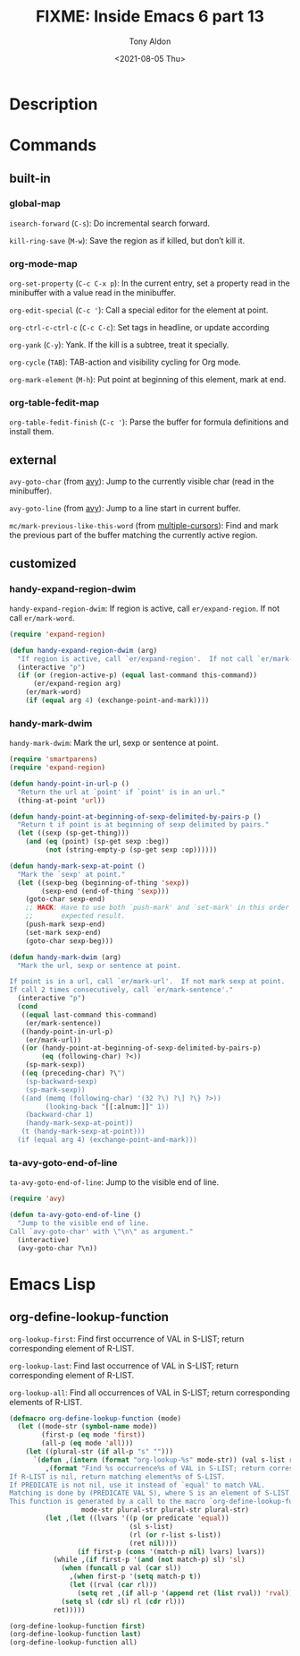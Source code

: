 #+TITLE: FIXME: Inside Emacs 6 part 13
#+AUTHOR: Tony Aldon
#+DATE: <2021-08-05 Thu>
#+PROPERTY: YOUTUBE_LINK  https://youtu.be/w3LbuI5naMI
#+PROPERTY: CONFIG_REPO   https://github.com/tonyaldon/emacs.d
#+PROPERTY: CONFIG_COMMIT 08912d6e6ef29158d1fa8ebbb98d90214ddc805e
#+PROPERTY: VIDEO_SCR_DIR ../src/inside-emacs-06-part-13/
#+TAGS: FIXME

* Description

* Commands
** built-in
*** global-map

~isearch-forward~ (~C-s~): Do incremental search forward.

~kill-ring-save~ (~M-w~): Save the region as if killed, but don’t kill
it.

*** org-mode-map

~org-set-property~ (~C-c C-x p~): In the current entry, set a property
read in the minibuffer with a value read in the minibuffer.

~org-edit-special~ (~C-c '~): Call a special editor for the element at
point.

~org-ctrl-c-ctrl-c~ (~C-c C-c~): Set tags in headline, or update according

~org-yank~ (~C-y~): Yank.  If the kill is a subtree, treat it specially.

~org-cycle~ (~TAB~): TAB-action and visibility cycling for Org mode.

~org-mark-element~ (~M-h~): Put point at beginning of this element, mark
at end.

*** org-table-fedit-map

~org-table-fedit-finish~ (~C-c '~): Parse the buffer for formula
definitions and install them.

** external

~avy-goto-char~ (from [[https://github.com/abo-abo/avy][avy]]): Jump to the currently visible char (read in
the minibuffer).

~avy-goto-line~ (from [[https://github.com/abo-abo/avy][avy]]): Jump to a line start in current buffer.

~mc/mark-previous-like-this-word~ (from [[https://github.com/magnars/multiple-cursors.el][multiple-cursors]]): Find and mark
the previous part of the buffer matching the currently active region.

** customized
*** handy-expand-region-dwim
~handy-expand-region-dwim~: If region is active, call
~er/expand-region~.  If not call ~er/mark-word~.

#+BEGIN_SRC emacs-lisp
(require 'expand-region)

(defun handy-expand-region-dwim (arg)
  "If region is active, call `er/expand-region'.  If not call `er/mark-word'."
  (interactive "p")
  (if (or (region-active-p) (equal last-command this-command))
      (er/expand-region arg)
    (er/mark-word)
    (if (equal arg 4) (exchange-point-and-mark))))
#+END_SRC

*** handy-mark-dwim
~handy-mark-dwim~: Mark the url, sexp or sentence at point.

#+BEGIN_SRC emacs-lisp
(require 'smartparens)
(require 'expand-region)

(defun handy-point-in-url-p ()
  "Return the url at `point' if `point' is in an url."
  (thing-at-point 'url))

(defun handy-point-at-beginning-of-sexp-delimited-by-pairs-p ()
  "Return t if point is at beginning of sexp delimited by pairs."
  (let ((sexp (sp-get-thing)))
    (and (eq (point) (sp-get sexp :beg))
         (not (string-empty-p (sp-get sexp :op))))))

(defun handy-mark-sexp-at-point ()
  "Mark the `sexp' at point."
  (let ((sexp-beg (beginning-of-thing 'sexp))
        (sexp-end (end-of-thing 'sexp)))
    (goto-char sexp-end)
    ;; HACK: Have to use both `push-mark' and `set-mark' in this order to
    ;;       expected result.
    (push-mark sexp-end)
    (set-mark sexp-end)
    (goto-char sexp-beg)))

(defun handy-mark-dwim (arg)
  "Mark the url, sexp or sentence at point.

If point is in a url, call `er/mark-url'.  If not mark sexp at point.
If call 2 times consecutively, call `er/mark-sentence'."
  (interactive "p")
  (cond
   ((equal last-command this-command)
    (er/mark-sentence))
   ((handy-point-in-url-p)
    (er/mark-url))
   ((or (handy-point-at-beginning-of-sexp-delimited-by-pairs-p)
        (eq (following-char) ?<))
    (sp-mark-sexp))
   ((eq (preceding-char) ?\")
    (sp-backward-sexp)
    (sp-mark-sexp))
   ((and (memq (following-char) '(32 ?\) ?\] ?\} ?>))
         (looking-back "[[:alnum:]]" 1))
    (backward-char 1)
    (handy-mark-sexp-at-point))
   (t (handy-mark-sexp-at-point)))
  (if (equal arg 4) (exchange-point-and-mark)))
#+END_SRC

*** ta-avy-goto-end-of-line
~ta-avy-goto-end-of-line~: Jump to the visible end of line.

#+BEGIN_SRC emacs-lisp
(require 'avy)

(defun ta-avy-goto-end-of-line ()
  "Jump to the visible end of line.
Call `avy-goto-char' with \"\n\" as argument."
  (interactive)
  (avy-goto-char ?\n))
#+END_SRC

* Emacs Lisp
** org-define-lookup-function
~org-lookup-first~: Find first occurrence of VAL in S-LIST; return
corresponding element of R-LIST.

~org-lookup-last~: Find last occurrence of VAL in S-LIST; return
corresponding element of R-LIST.

~org-lookup-all~: Find all occurrences of VAL in S-LIST; return
corresponding elements of R-LIST.

#+BEGIN_SRC emacs-lisp
(defmacro org-define-lookup-function (mode)
  (let ((mode-str (symbol-name mode))
        (first-p (eq mode 'first))
        (all-p (eq mode 'all)))
    (let ((plural-str (if all-p "s" "")))
      `(defun ,(intern (format "org-lookup-%s" mode-str)) (val s-list r-list &optional predicate)
         ,(format "Find %s occurrence%s of VAL in S-LIST; return corresponding element%s of R-LIST.
If R-LIST is nil, return matching element%s of S-LIST.
If PREDICATE is not nil, use it instead of `equal' to match VAL.
Matching is done by (PREDICATE VAL S), where S is an element of S-LIST.
This function is generated by a call to the macro `org-define-lookup-function'."
                  mode-str plural-str plural-str plural-str)
         (let ,(let ((lvars '((p (or predicate 'equal))
                              (sl s-list)
                              (rl (or r-list s-list))
                              (ret nil))))
                 (if first-p (cons '(match-p nil) lvars) lvars))
           (while ,(if first-p '(and (not match-p) sl) 'sl)
             (when (funcall p val (car sl))
               ,(when first-p '(setq match-p t))
               (let ((rval (car rl)))
                 (setq ret ,(if all-p '(append ret (list rval)) 'rval))))
             (setq sl (cdr sl) rl (cdr rl)))
           ret)))))

(org-define-lookup-function first)
(org-define-lookup-function last)
(org-define-lookup-function all)
#+END_SRC
